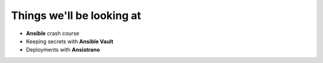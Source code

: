 .. page:: standardPage

Things we'll be looking at
==========================

- **Ansible** crash course
- Keeping secrets with **Ansible Vault**
- Deployments with **Ansistrano**
